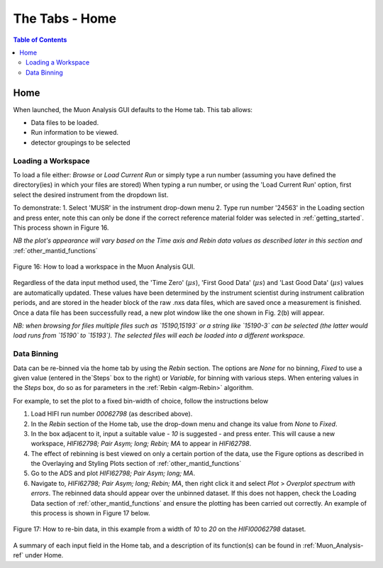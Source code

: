 .. _the_tabs_home:

===============
The Tabs - Home
===============

.. index:: The Tabs - Home

.. contents:: Table of Contents
  :local:

Home
====

When launched, the Muon Analysis GUI defaults to the Home tab. This tab allows: 

* Data files to be loaded.
* Run information to be viewed.
* detector groupings to be selected

Loading a Workspace
-------------------

To load a file either: `Browse` or `Load Current Run` or simply type a run number (assuming you have defined the directory(ies) in which your files are stored)
When typing a run number, or using the 'Load Current Run' option, first select the desired instrument from the dropdown list. 
 
To demonstrate: 
1. Select 'MUSR' in the instrument drop-down menu
2. Type run number '24563' in the Loading section and press enter, note this can only be done if the correct reference material folder was selected in :ref:`getting_started`. This process shown in Figure 16.
    
*NB the plot's appearance will vary based on the Time axis and Rebin data values as described later in this section and* :ref:`other_mantid_functions` 

.. figure:: /images/thetabshomefig16.gif
    :align: center

    Figure 16: How to load a workspace in the Muon Analysis GUI. 

Regardless of the data input method used, the 'Time Zero' (:math:`{\mu s}`), 'First Good Data' (:math:`{\mu s}`) and  'Last Good Data' (:math:`{\mu s}`) 
values are automatically updated. These values have been determined by the instrument scientist during instrument calibration periods, and are stored in the header 
block of the raw .nxs data files, which are saved once a measurement is finished. Once a data file has been successfully read, a new plot window like the one shown in Fig. 2(b) will appear.

*NB: when browsing for files multiple files such as `15190,15193`  or a string like `15190-3` can be selected (the latter would load runs from `15190` to `15193`). 
The selected files will each be loaded into a different workspace.*


Data Binning
------------

Data can be re-binned via the home tab by using the `Rebin` section. The options are `None` for no binning, `Fixed` to use a 
given value (entered in the`Steps` box to the right) or `Variable`, for binning 
with various steps. When entering values in the `Steps` box, do so as for parameters in the 
:ref:`Rebin <algm-Rebin>` algorithm.

For example, to set the plot to a fixed bin-width of choice, follow the instructions below

1.  Load HIFI run number `00062798` (as described above).
2.  In the `Rebin` section of the Home tab, use the drop-down menu and change its value from `None` to `Fixed`.
3.  In the box adjacent to it, input a suitable value - `10` is suggested - and press enter. This will cause a new workspace, `HIFI62798; Pair Asym; long; Rebin; MA` to appear in `HIFI62798`.
4.  The effect of rebinning is best viewed on only a certain portion of the data, use the Figure options as described in the Overlaying and Styling Plots section of :ref:`other_mantid_functions`
5.  Go to the ADS and plot `HIFI62798; Pair Asym; long; MA`.
6.	Navigate to, `HIFI62798; Pair Asym; long; Rebin; MA`, then right click it and select `Plot` > `Overplot spectrum with errors`. The rebinned data should appear over the unbinned dataset. If this does not happen, check the Loading Data section of :ref:`other_mantid_functions` and ensure the plotting has been carried out correctly. An example of this process is shown in Figure 17 below.

.. figure:: /images/thetabshomefig17.gif
    :align: center

    Figure 17: How to re-bin data, in this example from a width of `10` to `20` on the `HIFI00062798`
    dataset.

A summary of each input field in the Home tab, and a description of its function(s) can be found in :ref:`Muon_Analysis-ref` under Home.
